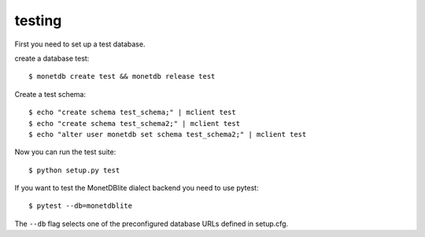 testing
-------

First you need to set up a test database.

create a database test::

    $ monetdb create test && monetdb release test

Create a test schema::

    $ echo "create schema test_schema;" | mclient test
    $ echo "create schema test_schema2;" | mclient test
    $ echo "alter user monetdb set schema test_schema2;" | mclient test

Now you can run the test suite::

    $ python setup.py test


If you want to test the MonetDBlite dialect backend you need to use pytest::

    $ pytest --db=monetdblite


The ``--db`` flag selects one of the preconfigured database URLs defined in setup.cfg.
